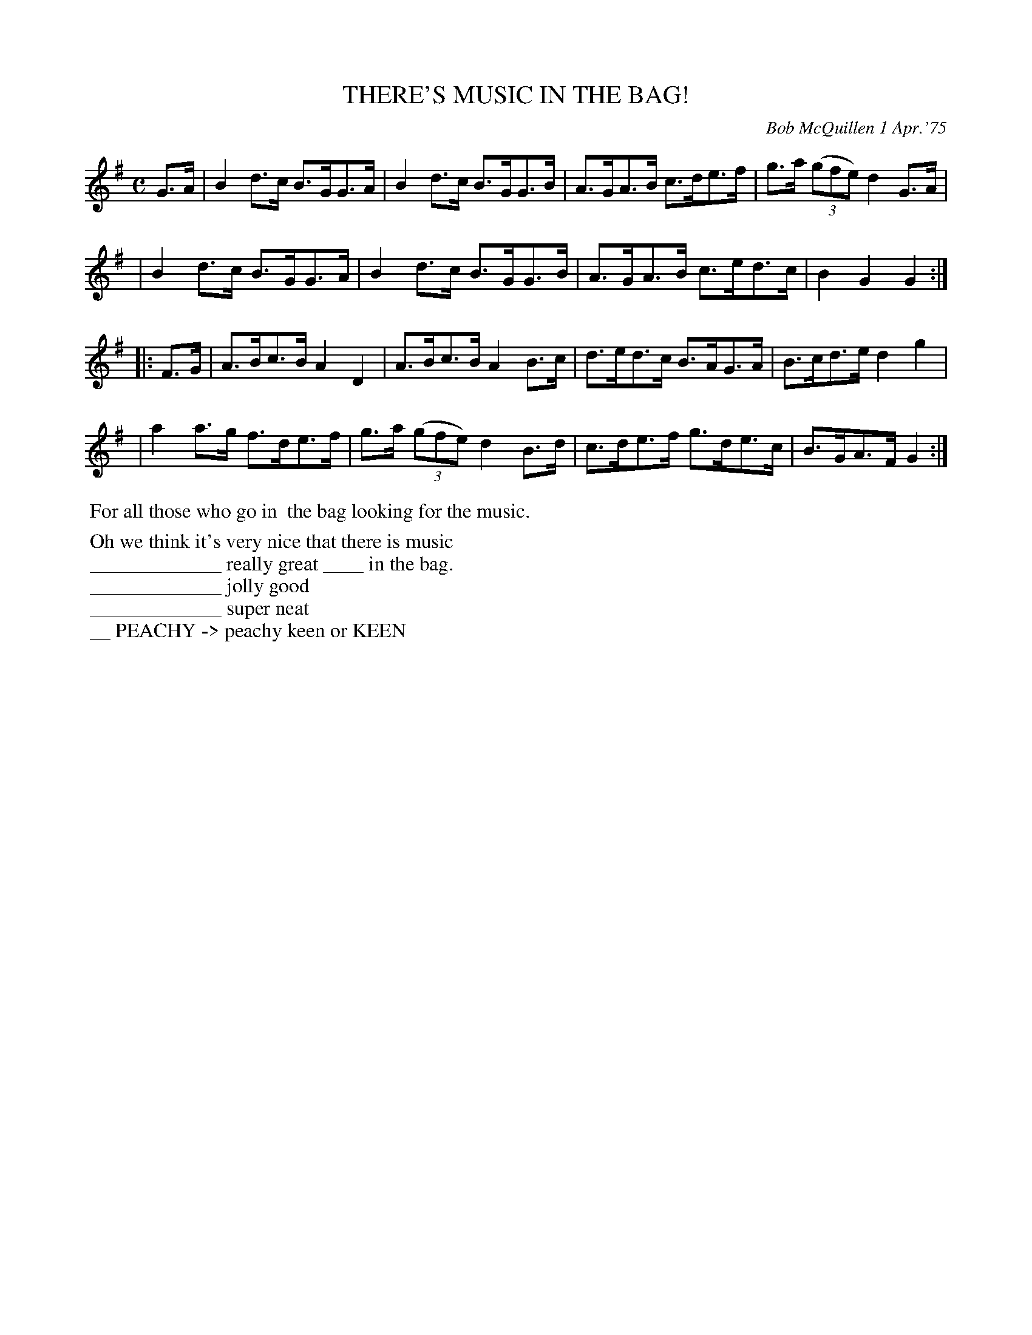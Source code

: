 X: 02131
T: THERE'S MUSIC IN THE BAG!
C: Bob McQuillen 1 Apr.'75
B: Bob's Note Book 1&2 #131
%R: hornpipe, shottish
Z: 2019 John Chambers <jc:trillian.mit.edu>
M: C
L: 1/8
K: G
G>A \
| B2d>c B>GG>A | B2d>c B>GG>B | A>GA>B c>de>f | g>a (3(gfe) d2 G>A |
| B2d>c B>GG>A | B2d>c B>GG>B | A>GA>B c>ed>c | B2G2 G2 :|
|: F>G \
| A>Bc>B A2D2 | A>Bc>B A2B>c | d>ed>c B>AG>A | B>cd>e d2g2 |
| a2a>g f>de>f | g>a (3(gfe) d2B>d | c>de>f g>de>c | B>GA>F G2 :|
%%begintext align
%% For all those who go in
%% the bag looking for the music.
%%endtext
%%begintext
%% Oh we think it's very nice that there is music
%% _____________ really great ____ in the bag.
%% _____________ jolly good
%% _____________ super neat
%% __ PEACHY -> peachy keen or KEEN
%%endtext
